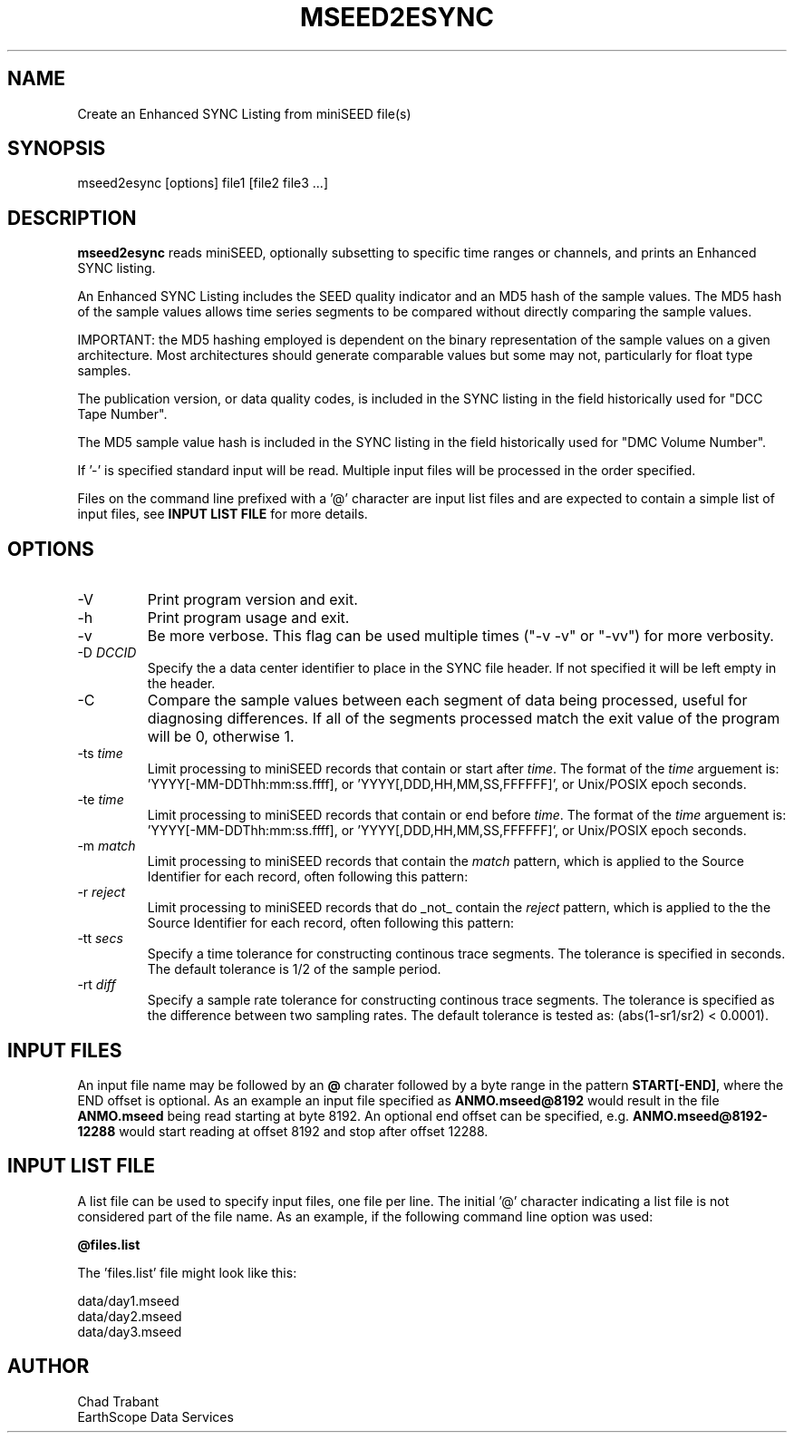 .TH MSEED2ESYNC 1 2023/07/25
.SH NAME
Create an Enhanced SYNC Listing from miniSEED file(s)

.SH SYNOPSIS
.nf
mseed2esync [options] file1 [file2 file3 ...]

.fi
.SH DESCRIPTION
\fBmseed2esync\fP reads miniSEED, optionally subsetting to specific
time ranges or channels, and prints an Enhanced SYNC listing.

An Enhanced SYNC Listing includes the SEED quality indicator and an
MD5 hash of the sample values.  The MD5 hash of the sample values
allows time series segments to be compared without directly comparing
the sample values.

IMPORTANT: the MD5 hashing employed is dependent on the binary
representation of the sample values on a given architecture.  Most
architectures should generate comparable values but some may not,
particularly for float type samples.

The publication version, or data quality codes, is included in the
SYNC listing in the field historically used for "DCC Tape Number".

The MD5 sample value hash is included in the SYNC listing in the field
historically used for "DMC Volume Number".

If '-' is specified standard input will be read.  Multiple input files
will be processed in the order specified.

Files on the command line prefixed with a '@' character are input list
files and are expected to contain a simple list of input files, see
\fBINPUT LIST FILE\fR for more details.

.SH OPTIONS

.IP "-V         "
Print program version and exit.

.IP "-h         "
Print program usage and exit.

.IP "-v         "
Be more verbose.  This flag can be used multiple times ("-v -v" or
"-vv") for more verbosity.

.IP "-D \fIDCCID\fP"
Specify the a data center identifier to place in the SYNC file header.
If not specified it will be left empty in the header.

.IP "-C         "
Compare the sample values between each segment of data being
processed, useful for diagnosing differences.  If all of the segments
processed match the exit value of the program will be 0, otherwise 1.

.IP "-ts \fItime\fP"
Limit processing to miniSEED records that contain or start after
\fItime\fP.  The format of the \fItime\fP arguement
is: 'YYYY[-MM-DDThh:mm:ss.ffff], or 'YYYY[,DDD,HH,MM,SS,FFFFFF]',
or Unix/POSIX epoch seconds.

.IP "-te \fItime\fP"
Limit processing to miniSEED records that contain or end before
\fItime\fP.  The format of the \fItime\fP arguement
is: 'YYYY[-MM-DDThh:mm:ss.ffff], or 'YYYY[,DDD,HH,MM,SS,FFFFFF]',
or Unix/POSIX epoch seconds.

.IP "-m \fImatch\fP"
Limit processing to miniSEED records that contain the \fImatch\fP
pattern, which is applied to the Source Identifier for each record,
often following this pattern:
'FDSN:<network>_<station>_<location>_<band>_<source>_<subsource>'

.IP "-r \fIreject\fP"
Limit processing to miniSEED records that do _not_ contain the
\fIreject\fP pattern, which is applied to the the Source Identifier
for each record, often following this pattern:
'FDSN:<network>_<station>_<location>_<band>_<source>_<subsource>'

.IP "-tt \fIsecs\fP"
Specify a time tolerance for constructing continous trace
segments. The tolerance is specified in seconds.  The default
tolerance is 1/2 of the sample period.

.IP "-rt \fIdiff\fP"
Specify a sample rate tolerance for constructing continous trace
segments. The tolerance is specified as the difference between two
sampling rates.  The default tolerance is tested as: (abs(1-sr1/sr2) <
0.0001).

.SH "INPUT FILES"

An input file name may be followed by an \fB@\fP charater followed by
a byte range in the pattern \fBSTART[-END]\fP, where the END offset is
optional.  As an example an input file specified as
\fBANMO.mseed@8192\fP would result in the file \fBANMO.mseed\fP being
read starting at byte 8192.  An optional end offset can be specified,
e.g. \fBANMO.mseed@8192-12288\fP would start reading at offset 8192
and stop after offset 12288.

.SH "INPUT LIST FILE"
A list file can be used to specify input files, one file per line.
The initial '@' character indicating a list file is not considered
part of the file name.  As an example, if the following command line
option was used:

.nf
\fB@files.list\fP
.fi

The 'files.list' file might look like this:

.nf
data/day1.mseed
data/day2.mseed
data/day3.mseed
.fi

.SH AUTHOR
.nf
Chad Trabant
EarthScope Data Services
.fi
